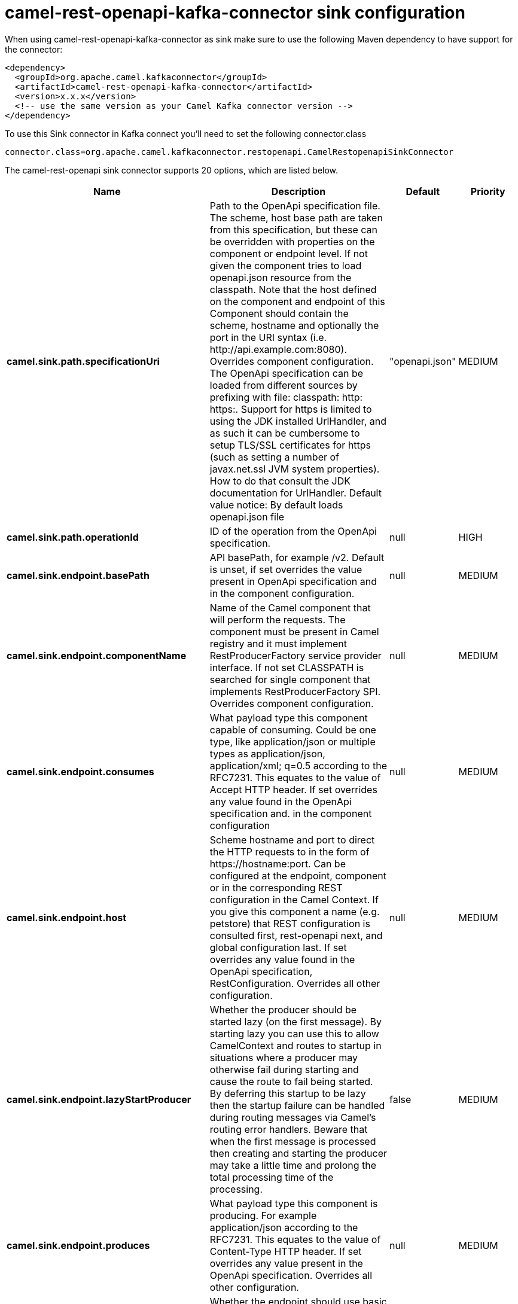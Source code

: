 // kafka-connector options: START
[[camel-rest-openapi-kafka-connector-sink]]
= camel-rest-openapi-kafka-connector sink configuration

When using camel-rest-openapi-kafka-connector as sink make sure to use the following Maven dependency to have support for the connector:

[source,xml]
----
<dependency>
  <groupId>org.apache.camel.kafkaconnector</groupId>
  <artifactId>camel-rest-openapi-kafka-connector</artifactId>
  <version>x.x.x</version>
  <!-- use the same version as your Camel Kafka connector version -->
</dependency>
----

To use this Sink connector in Kafka connect you'll need to set the following connector.class

[source,java]
----
connector.class=org.apache.camel.kafkaconnector.restopenapi.CamelRestopenapiSinkConnector
----


The camel-rest-openapi sink connector supports 20 options, which are listed below.



[width="100%",cols="2,5,^1,2",options="header"]
|===
| Name | Description | Default | Priority
| *camel.sink.path.specificationUri* | Path to the OpenApi specification file. The scheme, host base path are taken from this specification, but these can be overridden with properties on the component or endpoint level. If not given the component tries to load openapi.json resource from the classpath. Note that the host defined on the component and endpoint of this Component should contain the scheme, hostname and optionally the port in the URI syntax (i.e. \http://api.example.com:8080). Overrides component configuration. The OpenApi specification can be loaded from different sources by prefixing with file: classpath: http: https:. Support for https is limited to using the JDK installed UrlHandler, and as such it can be cumbersome to setup TLS/SSL certificates for https (such as setting a number of javax.net.ssl JVM system properties). How to do that consult the JDK documentation for UrlHandler. Default value notice: By default loads openapi.json file | "openapi.json" | MEDIUM
| *camel.sink.path.operationId* | ID of the operation from the OpenApi specification. | null | HIGH
| *camel.sink.endpoint.basePath* | API basePath, for example /v2. Default is unset, if set overrides the value present in OpenApi specification and in the component configuration. | null | MEDIUM
| *camel.sink.endpoint.componentName* | Name of the Camel component that will perform the requests. The component must be present in Camel registry and it must implement RestProducerFactory service provider interface. If not set CLASSPATH is searched for single component that implements RestProducerFactory SPI. Overrides component configuration. | null | MEDIUM
| *camel.sink.endpoint.consumes* | What payload type this component capable of consuming. Could be one type, like application/json or multiple types as application/json, application/xml; q=0.5 according to the RFC7231. This equates to the value of Accept HTTP header. If set overrides any value found in the OpenApi specification and. in the component configuration | null | MEDIUM
| *camel.sink.endpoint.host* | Scheme hostname and port to direct the HTTP requests to in the form of \https://hostname:port. Can be configured at the endpoint, component or in the corresponding REST configuration in the Camel Context. If you give this component a name (e.g. petstore) that REST configuration is consulted first, rest-openapi next, and global configuration last. If set overrides any value found in the OpenApi specification, RestConfiguration. Overrides all other configuration. | null | MEDIUM
| *camel.sink.endpoint.lazyStartProducer* | Whether the producer should be started lazy (on the first message). By starting lazy you can use this to allow CamelContext and routes to startup in situations where a producer may otherwise fail during starting and cause the route to fail being started. By deferring this startup to be lazy then the startup failure can be handled during routing messages via Camel's routing error handlers. Beware that when the first message is processed then creating and starting the producer may take a little time and prolong the total processing time of the processing. | false | MEDIUM
| *camel.sink.endpoint.produces* | What payload type this component is producing. For example application/json according to the RFC7231. This equates to the value of Content-Type HTTP header. If set overrides any value present in the OpenApi specification. Overrides all other configuration. | null | MEDIUM
| *camel.sink.endpoint.basicPropertyBinding* | Whether the endpoint should use basic property binding (Camel 2.x) or the newer property binding with additional capabilities | false | MEDIUM
| *camel.sink.endpoint.synchronous* | Sets whether synchronous processing should be strictly used, or Camel is allowed to use asynchronous processing (if supported). | false | MEDIUM
| *camel.component.rest-openapi.basePath* | API basePath, for example /v2. Default is unset, if set overrides the value present in OpenApi specification. | null | MEDIUM
| *camel.component.rest-openapi.componentName* | Name of the Camel component that will perform the requests. The component must be present in Camel registry and it must implement RestProducerFactory service provider interface. If not set CLASSPATH is searched for single component that implements RestProducerFactory SPI. Can be overridden in endpoint configuration. | null | MEDIUM
| *camel.component.rest-openapi.consumes* | What payload type this component capable of consuming. Could be one type, like application/json or multiple types as application/json, application/xml; q=0.5 according to the RFC7231. This equates to the value of Accept HTTP header. If set overrides any value found in the OpenApi specification. Can be overridden in endpoint configuration | null | MEDIUM
| *camel.component.rest-openapi.host* | Scheme hostname and port to direct the HTTP requests to in the form of \https://hostname:port. Can be configured at the endpoint, component or in the corresponding REST configuration in the Camel Context. If you give this component a name (e.g. petstore) that REST configuration is consulted first, rest-openapi next, and global configuration last. If set overrides any value found in the OpenApi specification, RestConfiguration. Can be overridden in endpoint configuration. | null | MEDIUM
| *camel.component.rest-openapi.lazyStartProducer* | Whether the producer should be started lazy (on the first message). By starting lazy you can use this to allow CamelContext and routes to startup in situations where a producer may otherwise fail during starting and cause the route to fail being started. By deferring this startup to be lazy then the startup failure can be handled during routing messages via Camel's routing error handlers. Beware that when the first message is processed then creating and starting the producer may take a little time and prolong the total processing time of the processing. | false | MEDIUM
| *camel.component.rest-openapi.produces* | What payload type this component is producing. For example application/json according to the RFC7231. This equates to the value of Content-Type HTTP header. If set overrides any value present in the OpenApi specification. Can be overridden in endpoint configuration. | null | MEDIUM
| *camel.component.rest-openapi.specificationUri* | Path to the OpenApi specification file. The scheme, host base path are taken from this specification, but these can be overridden with properties on the component or endpoint level. If not given the component tries to load openapi.json resource. Note that the host defined on the component and endpoint of this Component should contain the scheme, hostname and optionally the port in the URI syntax (i.e. \https://api.example.com:8080). Can be overridden in endpoint configuration. | "openapi.json" | MEDIUM
| *camel.component.rest-openapi.basicPropertyBinding* | Whether the component should use basic property binding (Camel 2.x) or the newer property binding with additional capabilities | false | LOW
| *camel.component.rest-openapi.sslContextParameters* | Customize TLS parameters used by the component. If not set defaults to the TLS parameters set in the Camel context | null | MEDIUM
| *camel.component.rest-openapi.useGlobalSslContext Parameters* | Enable usage of global SSL context parameters. | false | MEDIUM
|===



The camel-rest-openapi sink connector has no converters out of the box.





The camel-rest-openapi sink connector has no transforms out of the box.





The camel-rest-openapi sink connector has no aggregation strategies out of the box.
// kafka-connector options: END
